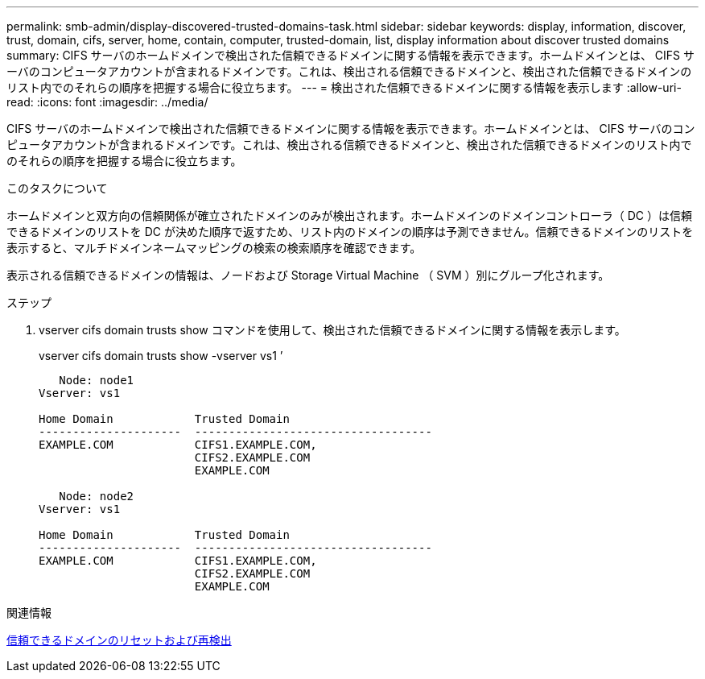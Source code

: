 ---
permalink: smb-admin/display-discovered-trusted-domains-task.html 
sidebar: sidebar 
keywords: display, information, discover, trust, domain, cifs, server, home, contain, computer, trusted-domain, list, display information about discover trusted domains 
summary: CIFS サーバのホームドメインで検出された信頼できるドメインに関する情報を表示できます。ホームドメインとは、 CIFS サーバのコンピュータアカウントが含まれるドメインです。これは、検出される信頼できるドメインと、検出された信頼できるドメインのリスト内でのそれらの順序を把握する場合に役立ちます。 
---
= 検出された信頼できるドメインに関する情報を表示します
:allow-uri-read: 
:icons: font
:imagesdir: ../media/


[role="lead"]
CIFS サーバのホームドメインで検出された信頼できるドメインに関する情報を表示できます。ホームドメインとは、 CIFS サーバのコンピュータアカウントが含まれるドメインです。これは、検出される信頼できるドメインと、検出された信頼できるドメインのリスト内でのそれらの順序を把握する場合に役立ちます。

.このタスクについて
ホームドメインと双方向の信頼関係が確立されたドメインのみが検出されます。ホームドメインのドメインコントローラ（ DC ）は信頼できるドメインのリストを DC が決めた順序で返すため、リスト内のドメインの順序は予測できません。信頼できるドメインのリストを表示すると、マルチドメインネームマッピングの検索の検索順序を確認できます。

表示される信頼できるドメインの情報は、ノードおよび Storage Virtual Machine （ SVM ）別にグループ化されます。

.ステップ
. vserver cifs domain trusts show コマンドを使用して、検出された信頼できるドメインに関する情報を表示します。
+
vserver cifs domain trusts show -vserver vs1 ’

+
[listing]
----
   Node: node1
Vserver: vs1

Home Domain            Trusted Domain
---------------------  -----------------------------------
EXAMPLE.COM            CIFS1.EXAMPLE.COM,
                       CIFS2.EXAMPLE.COM
                       EXAMPLE.COM

   Node: node2
Vserver: vs1

Home Domain            Trusted Domain
---------------------  -----------------------------------
EXAMPLE.COM            CIFS1.EXAMPLE.COM,
                       CIFS2.EXAMPLE.COM
                       EXAMPLE.COM
----


.関連情報
xref:reset-rediscover-trusted-domains-task.adoc[信頼できるドメインのリセットおよび再検出]
